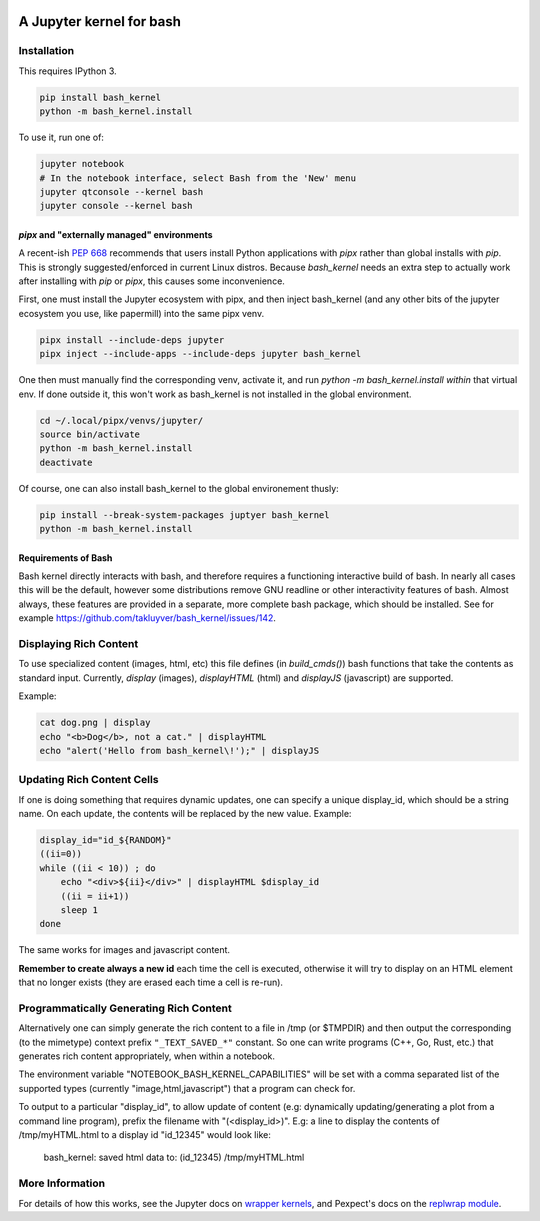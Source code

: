 .. image:: https://mybinder.org/badge_logo.svg
 :target: https://mybinder.org/v2/gh/takluyver/bash_kernel/master

=========================
A Jupyter kernel for bash
=========================

Installation
------------
This requires IPython 3.

.. code:: shell

    pip install bash_kernel
    python -m bash_kernel.install

To use it, run one of:

.. code:: shell

    jupyter notebook
    # In the notebook interface, select Bash from the 'New' menu
    jupyter qtconsole --kernel bash
    jupyter console --kernel bash


`pipx` and "externally managed" environments
~~~~~~~~~~~~~~~~~~~~~~~~~~~~~~~~~~~~~~~~~~~~

A recent-ish `PEP 668 <https://peps.python.org/pep-0668/#guide-users-towards-virtual-environments>`_ recommends that users install Python applications with `pipx` rather than global installs with `pip`. This is strongly suggested/enforced in current Linux distros. Because `bash_kernel` needs an extra step to actually work after installing with `pip` or `pipx`, this causes some inconvenience.

First, one must install the Jupyter ecosystem with pipx, and then inject bash_kernel (and any other bits of the jupyter ecosystem you use, like papermill) into the same pipx venv.

.. code:: shell

    pipx install --include-deps jupyter
    pipx inject --include-apps --include-deps jupyter bash_kernel

One then must manually find the corresponding venv, activate it, and run `python -m bash_kernel.install` *within* that virtual env. If done outside it, this won't work as bash_kernel is not installed in the global environment.

.. code:: shell

    cd ~/.local/pipx/venvs/jupyter/
    source bin/activate
    python -m bash_kernel.install
    deactivate

Of course, one can also install bash_kernel to the global environement thusly:

.. code:: shell

    pip install --break-system-packages juptyer bash_kernel
    python -m bash_kernel.install

Requirements of Bash
~~~~~~~~~~~~~~~~~~~~

Bash kernel directly interacts with bash, and therefore requires a functioning interactive build of bash. In nearly all cases this will be the default, however some distributions remove GNU readline or other interactivity features of bash. Almost always, these features are provided in a separate, more complete bash package, which should be installed. See for example https://github.com/takluyver/bash_kernel/issues/142.

Displaying Rich Content
-----------------------

To use specialized content (images, html, etc) this file defines (in `build_cmds()`) bash functions
that take the contents as standard input. Currently, `display` (images), `displayHTML` (html)
and `displayJS` (javascript) are supported.

Example:

.. code:: shell

    cat dog.png | display
    echo "<b>Dog</b>, not a cat." | displayHTML
    echo "alert('Hello from bash_kernel\!');" | displayJS

Updating Rich Content Cells
---------------------------

If one is doing something that requires dynamic updates, one can specify a unique display_id,
which should be a string name. On each update, the contents will be replaced by the new value. Example:

.. code:: shell

    display_id="id_${RANDOM}"
    ((ii=0))
    while ((ii < 10)) ; do
        echo "<div>${ii}</div>" | displayHTML $display_id
        ((ii = ii+1))
        sleep 1
    done

The same works for images and javascript content.

**Remember to create always a new id** each time the cell is executed, otherwise it will try to display
on an HTML element that no longer exists (they are erased each time a cell is re-run).

Programmatically Generating Rich Content
----------------------------------------

Alternatively one can simply generate the rich content to a file in /tmp (or $TMPDIR)
and then output the corresponding (to the mimetype) context prefix ``"_TEXT_SAVED_*"``
constant. So one can write programs (C++, Go, Rust, etc.) that generates rich content
appropriately, when within a notebook.

The environment variable "NOTEBOOK_BASH_KERNEL_CAPABILITIES" will be set with a comma
separated list of the supported types (currently "image,html,javascript") that a program
can check for.

To output to a particular "display_id", to allow update of content (e.g: dynamically
updating/generating a plot from a command line program), prefix the filename
with "(<display_id>)". E.g: a line to display the contents of /tmp/myHTML.html to
a display id "id_12345" would look like:

    bash_kernel: saved html data to: (id_12345) /tmp/myHTML.html

More Information
----------------

For details of how this works, see the Jupyter docs on `wrapper kernels
<http://jupyter-client.readthedocs.org/en/latest/wrapperkernels.html>`_, and
Pexpect's docs on the `replwrap module
<http://pexpect.readthedocs.org/en/latest/api/replwrap.html>`_.
